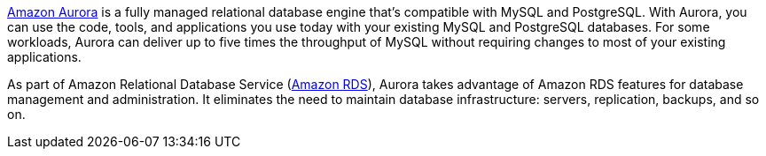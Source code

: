 // Replace the content in <>
// Briefly describe the software. Use consistent and clear branding. 
// Include the benefits of using the software on AWS, and provide details on usage scenarios.

https://docs.aws.amazon.com/AmazonRDS/latest/AuroraUserGuide/CHAP_AuroraOverview.html[Amazon Aurora^] is a fully managed relational database engine that's compatible with MySQL and PostgreSQL. With Aurora, you can use the code, tools, and applications you use today with your existing MySQL and PostgreSQL databases. For some workloads, Aurora can deliver up to five times the throughput of MySQL without requiring changes to most of your existing applications.

As part of Amazon Relational Database Service (https://docs.aws.amazon.com/AmazonRDS/latest/UserGuide/Welcome.html[Amazon RDS^]), Aurora takes advantage of Amazon RDS features for database management and administration. It eliminates the need to maintain database infrastructure: servers, replication, backups, and so on.  